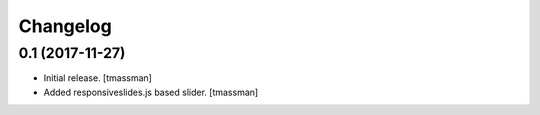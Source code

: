 Changelog
=========


0.1 (2017-11-27)
----------------

- Initial release.
  [tmassman]

- Added responsiveslides.js based slider.
  [tmassman]
